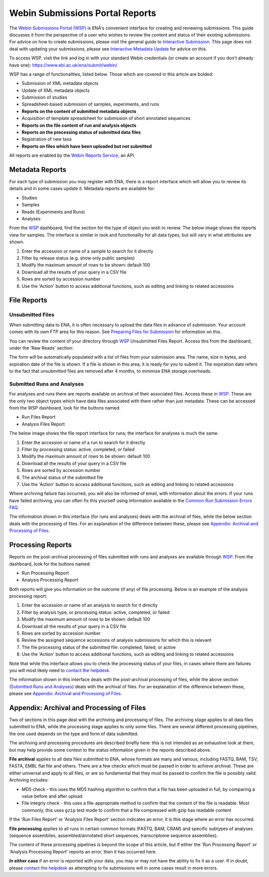 ================================
Webin Submissions Portal Reports
================================


The `Webin Submissions Portal (WSP) <https://www.ebi.ac.uk/ena/submit/webin/>`_ is ENA's convenient interface for
creating and reviewing submissions.
This guide discusses it from the perspective of a user who wishes to review the content and status of their
existing submissions.
For advice on how to create submissions, please visit the general guide to `Interactive Submission <interactive.html>`_.
This page does not deal with updating your submissions, please see
`Interactive Metadata Update <../../update/metadata/interactive.html>`_ for advice on this.

To access WSP, visit the link and log in with your standard Webin credentials (or create an account if you don't
already have one): https://www.ebi.ac.uk/ena/submit/webin/

.. image:: ../images/wsp_reports_1_login.png

WSP has a range of functionalities, listed below.
Those which are covered in this article are bolded:

- Submission of XML metadata objects
- Update of XML metadata objects
- Submission of studies
- Spreadsheet-based submission of samples, experiments, and runs
- **Reports on the content of submitted metadata objects**
- Acquisition of template spreadsheet for submission of short annotated sequences
- **Reports on the file content of run and analysis objects**
- **Reports on the processing status of submitted data files**
- Registration of new taxa
- **Reports on files which have been uploaded but not submitted**

All reports are enabled by the `Webin Reports Service </reports-service.html>`_, an API.


Metadata Reports
================


For each type of submission you may register with ENA, there is a report interface which will allow you to review its
details and in some cases update it.
Metadata reports are available for:

- Studies
- Samples
- Reads (Experiments and Runs)
- Analyses

From the `WSP <https://www.ebi.ac.uk/ena/submit/webin/>`_ dashboard, find the section for the type of object you wish
to review.
The below image shows the reports view for samples.
The interface is similar in look and functionality for all data types, but will vary in what attributes are shown.

.. image:: ../images/wsp_reports_2_samples.png

1. Enter the accession or name of a sample to search for it directly
2. Filter by release status (e.g. show only public samples)
3. Modify the maximum amount of rows to be shown: default 100
4. Download all the results of your query in a CSV file
5. Rows are sorted by accession number
6. Use the 'Action' button to access additional functions, such as editing and linking to related accessions


File Reports
============


Unsubmitted Files
-----------------

When submitting data to ENA, it is often necessary to upload the data files in advance of submission.
Your account comes with its own FTP area for this reason.
See `Preparing Files for Submission <../fileprep.html>`_ for information on this.

You can  review the content of your directory through `WSP <https://www.ebi.ac.uk/ena/submit/webin/>`_ Unsubmitted
Files Report.
Access this from the dashboard, under the 'Raw Reads' section:

.. image:: ../images/wsp_reports_3_raw_reads_dashboard.png

The form will be automatically populated with a list of files from your submission area.
The name, size in bytes, and expiration date of the file is shown.
If a file is shown in this area, it is ready for you to submit it.
The expiration date refers to the fact that unsubmitted files are removed after 4 months, to minimise ENA storage
overheads.


Submitted Runs and Analyses
---------------------------

For analyses and runs there are reports available on archival of their associated files.
Access these in `WSP <https://www.ebi.ac.uk/ena/submit/webin/>`_.
These are the only two object types which have data files associated with them rather than just metadata.
These can be accessed from the WSP dashboard, look for the buttons named:

- Run Files Report
- Analysis Files Report

The below image shows the file report interface for runs; the interface for analyses is much the same.

.. image:: ../images/wsp_reports_4_run_file_report.png

1. Enter the accession or name of a run to search for it directly
2. Filter by processing status: active, completed, or failed
3. Modify the maximum amount of rows to be shown: default 100
4. Download all the results of your query in a CSV file
5. Rows are sorted by accession number
6. The archival status of the submitted file
7. Use the 'Action' button to access additional functions, such as editing and linking to related accessions

Where archiving failure has occurred, you will also be informed of email, with information about the errors.
If your runs have failed archiving, you can often fix this yourself using information available in the
`Common Run Submission Errors FAQ <../../faq/runs.html>`_.

The information shown in this interface (for runs and analyses) deals with the archival of files, while the below
section deals with the processing of files.
For an explanation of the difference between these, please see `Appendix: Archival and Processing of Files`_.


Processing Reports
==================


Reports on the post-archival processing of files submitted with runs and analyses are available through
`WSP <https://www.ebi.ac.uk/ena/submit/webin/>`_.
From the dashboard, look for the buttons named:

- Run Processing Report
- Analysis Processing Report

Both reports will give you information on the outcome (if any) of file processing.
Below is an example of the analysis processing report:

.. image:: ../images/wsp_reports_5_analysis_process_report.png

1. Enter the accession or name of an analysis to search for it directly
2. Filter by analysis type, or processing status: active, completed, or failed
3. Modify the maximum amount of rows to be shown: default 100
4. Download all the results of your query in a CSV file
5. Rows are sorted by accession number
6. Review the assigned sequence accessions of analysis submissions for which this is relevant
7. The file processing status of the submitted file: completed, failed, or active
8. Use the 'Action' button to access additional functions, such as editing and linking to related accessions

Note that while this interface allows you to check the processing status of your files, in cases where there are
failures you will most likely need to `contact the helpdesk <https://www.ebi.ac.uk/ena/browser/support>`_.

The information shown in this interface deals with the post-archival processing of files, while the above section
(`Submitted Runs and Analyses`_) deals with the archival of files.
For an explanation of the difference between these, please see `Appendix: Archival and Processing of Files`_.


Appendix: Archival and Processing of Files
==========================================


Two of sections in this page deal with the archiving and processing of files.
The archiving stage applies to all data files submitted to ENA, while the processing stage applies to only some files.
There are several different processing pipelines, the one used depends on the type and form of data submitted.

The archiving and processing procedures are described briefly here: this is not intended as an exhaustive look at them,
but may help provide some context to the status information given in the reports described above.

**File archival** applies to all data files submitted to ENA, whose formats are many and various, including FASTQ, BAM,
TSV, FASTA, EMBL flat file and others.
There are a few checks which must be passed in order to achieve archival.
These are either universal and apply to all files, or are so fundamental that they must be passed to confirm the file
is possibly valid.
Archiving includes:

- MD5 check - this uses the MD5 hashing algorithm to confirm that a file has been uploaded in full, by comparing a value
  before and after upload
- File integriy check - this uses a file-appropriate method to confirm that the content of the file is readable.
  Most commonly, this uses ``gzip``  test mode to confirm that a file compressed with gzip has readable content

If the 'Run Files Report' or 'Analysis Files Report' section indicates an error, it is this stage where an error
has occurred.

**File processing** applies to all runs in certain common formats (FASTQ, BAM, CRAM) and specific subtypes of analyses
(sequence assemblies, assembled/annotated short sequences, transcriptome sequence assemblies).

The content of these processing pipelines is beyond the scope of this article, but if either the 'Run Processing
Report' or 'Analysis Processing Report' reports an error, then it has occurred here.

**In either case** if an error is reported with your data, you may or may not have the ability to fix it as a user.
If in doubt, please `contact the helpdesk <https://www.ebi.ac.uk/ena/browser/support>`_ as attempting to fix submissions
will in some cases result in more errors.